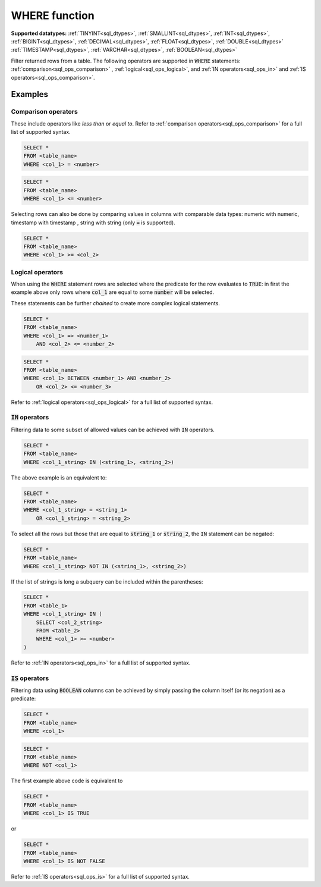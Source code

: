.. _sql_where:

WHERE function
^^^^^^^^^^^^^^

**Supported datatypes:** :ref:`TINYINT<sql_dtypes>`, :ref:`SMALLINT<sql_dtypes>`, :ref:`INT<sql_dtypes>`, :ref:`BIGINT<sql_dtypes>`, :ref:`DECIMAL<sql_dtypes>`, :ref:`FLOAT<sql_dtypes>`, :ref:`DOUBLE<sql_dtypes>`
:ref:`TIMESTAMP<sql_dtypes>`, :ref:`VARCHAR<sql_dtypes>`, :ref:`BOOLEAN<sql_dtypes>`

Filter returned rows from a table. The following operators are supported in :code:`WHERE` statements: :ref:`comparison<sql_ops_comparison>`
, :ref:`logical<sql_ops_logical>`, and :ref:`IN operators<sql_ops_in>` and :ref:`IS operators<sql_ops_comparison>`.

Examples
""""""""

Comparison operators
~~~~~~~~~~~~~~~~~~~~

These include operators like `less than` or `equal to`. Refer to :ref:`comparison operators<sql_ops_comparison>` for a full list of supported
syntax.

.. code-block:: sql

    SELECT *
    FROM <table_name>
    WHERE <col_1> = <number>

.. code-block:: sql

    SELECT *
    FROM <table_name>
    WHERE <col_1> <= <number>

Selecting rows can also be done by comparing values in columns with comparable data types: numeric with numeric, timestamp with timestamp 
, string with string (only :code:`=` is supported).

.. code-block:: sql

    SELECT *
    FROM <table_name>
    WHERE <col_1> >= <col_2>

Logical operators
~~~~~~~~~~~~~~~~~

When using the :code:`WHERE` statement rows are selected where the predicate for the row 
evaluates to :code:`TRUE`: in first the example above only rows where :code:`col_1`
are equal to some :code:`number` will be selected. 

These statements can be further *chained* to create more complex logical statements.

.. code-block:: sql

    SELECT *
    FROM <table_name>
    WHERE <col_1> => <number_1>
        AND <col_2> <= <number_2>

.. code-block:: sql

    SELECT *
    FROM <table_name>
    WHERE <col_1> BETWEEN <number_1> AND <number_2>
        OR <col_2> <= <number_3>

Refer to :ref:`logical operators<sql_ops_logical>` for a full list of supported
syntax.

:code:`IN` operators
~~~~~~~~~~~~~~~~~~~~

Filtering data to some subset of allowed values can be achieved with 
:code:`IN` operators.

.. code-block:: sql

    SELECT *
    FROM <table_name>
    WHERE <col_1_string> IN (<string_1>, <string_2>)

The above example is an equivalent to:

.. code-block:: sql

    SELECT *
    FROM <table_name>
    WHERE <col_1_string> = <string_1>
        OR <col_1_string> = <string_2>

To select all the rows but those that are equal to :code:`string_1` or
:code:`string_2`, the :code:`IN` statement can be negated:

.. code-block:: sql

    SELECT *
    FROM <table_name>
    WHERE <col_1_string> NOT IN (<string_1>, <string_2>)

If the list of strings is long a subquery can be included within the parentheses:

.. code-block:: sql

    SELECT *
    FROM <table_1>
    WHERE <col_1_string> IN (
        SELECT <col_2_string>
        FROM <table_2>
        WHERE <col_1> >= <number>
    )

Refer to :ref:`IN operators<sql_ops_in>` for a full list of supported
syntax.

:code:`IS` operators 
~~~~~~~~~~~~~~~~~~~~~

Filtering data using :code:`BOOLEAN` columns can be achieved by simply passing the column itself
(or its negation) as a predicate:

.. code-block:: sql

    SELECT *
    FROM <table_name>
    WHERE <col_1>

.. code-block:: sql

    SELECT *
    FROM <table_name>
    WHERE NOT <col_1>

The first example above code is equivalent to 

.. code-block:: sql

    SELECT *
    FROM <table_name>
    WHERE <col_1> IS TRUE 

or 

.. code-block:: sql

    SELECT *
    FROM <table_name>
    WHERE <col_1> IS NOT FALSE

Refer to :ref:`IS operators<sql_ops_is>` for a full list of supported
syntax.